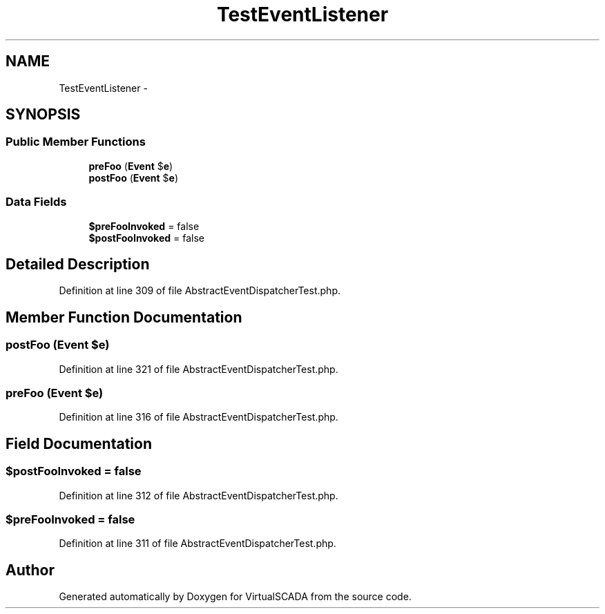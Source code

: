 .TH "TestEventListener" 3 "Tue Apr 14 2015" "Version 1.0" "VirtualSCADA" \" -*- nroff -*-
.ad l
.nh
.SH NAME
TestEventListener \- 
.SH SYNOPSIS
.br
.PP
.SS "Public Member Functions"

.in +1c
.ti -1c
.RI "\fBpreFoo\fP (\fBEvent\fP $\fBe\fP)"
.br
.ti -1c
.RI "\fBpostFoo\fP (\fBEvent\fP $\fBe\fP)"
.br
.in -1c
.SS "Data Fields"

.in +1c
.ti -1c
.RI "\fB$preFooInvoked\fP = false"
.br
.ti -1c
.RI "\fB$postFooInvoked\fP = false"
.br
.in -1c
.SH "Detailed Description"
.PP 
Definition at line 309 of file AbstractEventDispatcherTest\&.php\&.
.SH "Member Function Documentation"
.PP 
.SS "postFoo (\fBEvent\fP $e)"

.PP
Definition at line 321 of file AbstractEventDispatcherTest\&.php\&.
.SS "preFoo (\fBEvent\fP $e)"

.PP
Definition at line 316 of file AbstractEventDispatcherTest\&.php\&.
.SH "Field Documentation"
.PP 
.SS "$postFooInvoked = false"

.PP
Definition at line 312 of file AbstractEventDispatcherTest\&.php\&.
.SS "$preFooInvoked = false"

.PP
Definition at line 311 of file AbstractEventDispatcherTest\&.php\&.

.SH "Author"
.PP 
Generated automatically by Doxygen for VirtualSCADA from the source code\&.

